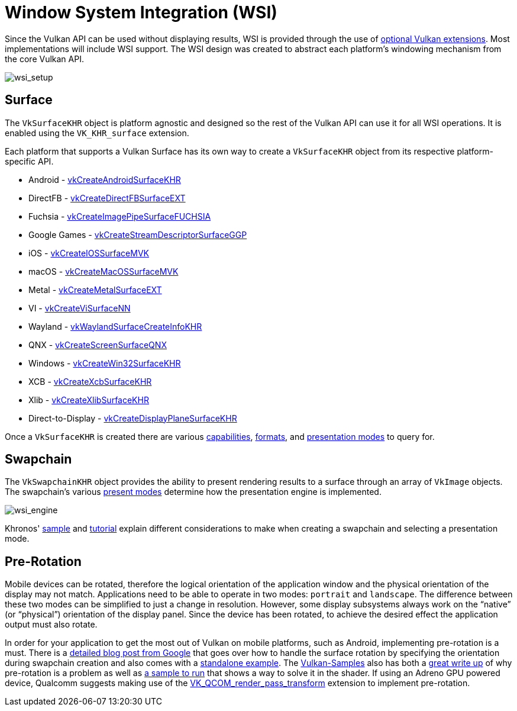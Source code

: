// Copyright 2019-2021 The Khronos Group, Inc.
// SPDX-License-Identifier: CC-BY-4.0

[[wsi]]
= Window System Integration (WSI)

Since the Vulkan API can be used without displaying results, WSI is provided through the use of link:https://www.khronos.org/registry/vulkan/specs/1.2-extensions/html/vkspec.html#wsi[optional Vulkan extensions]. Most implementations will include WSI support. The WSI design was created to abstract each platform's windowing mechanism from the core Vulkan API.

image::images/wsi_setup.png[wsi_setup]

== Surface

The `VkSurfaceKHR` object is platform agnostic and designed so the rest of the Vulkan API can use it for all WSI operations. It is enabled using the `VK_KHR_surface` extension.

Each platform that supports a Vulkan Surface has its own way to create a `VkSurfaceKHR` object from its respective platform-specific API.

  * Android - link:https://www.khronos.org/registry/vulkan/specs/1.2-extensions/html/vkspec.html#vkCreateAndroidSurfaceKHR[vkCreateAndroidSurfaceKHR]
  * DirectFB - link:https://www.khronos.org/registry/vulkan/specs/1.2-extensions/html/vkspec.html#vkCreateDirectFBSurfaceEXT[vkCreateDirectFBSurfaceEXT]
  * Fuchsia - link:https://www.khronos.org/registry/vulkan/specs/1.2-extensions/html/vkspec.html#vkCreateImagePipeSurfaceFUCHSIA[vkCreateImagePipeSurfaceFUCHSIA]
  * Google Games - link:https://www.khronos.org/registry/vulkan/specs/1.2-extensions/html/vkspec.html#vkCreateStreamDescriptorSurfaceGGP[vkCreateStreamDescriptorSurfaceGGP]
  * iOS - link:https://www.khronos.org/registry/vulkan/specs/1.2-extensions/html/vkspec.html#vkCreateIOSSurfaceMVK[vkCreateIOSSurfaceMVK]
  * macOS - link:https://www.khronos.org/registry/vulkan/specs/1.2-extensions/html/vkspec.html#vkCreateMacOSSurfaceMVK[vkCreateMacOSSurfaceMVK]
  * Metal - link:https://www.khronos.org/registry/vulkan/specs/1.2-extensions/html/vkspec.html#vkCreateMetalSurfaceEXT[vkCreateMetalSurfaceEXT]
  * VI - link:https://www.khronos.org/registry/vulkan/specs/1.2-extensions/html/vkspec.html#vkCreateViSurfaceNN[vkCreateViSurfaceNN]
  * Wayland - link:https://www.khronos.org/registry/vulkan/specs/1.2-extensions/html/vkspec.html#vkWaylandSurfaceCreateInfoKHR[vkWaylandSurfaceCreateInfoKHR]
  * QNX - link:https://www.khronos.org/registry/vulkan/specs/1.2-extensions/man/html/vkCreateScreenSurfaceQNX.html[vkCreateScreenSurfaceQNX]
  * Windows - link:https://www.khronos.org/registry/vulkan/specs/1.2-extensions/html/vkspec.html#vkCreateWin32SurfaceKHR[vkCreateWin32SurfaceKHR]
  * XCB - link:https://www.khronos.org/registry/vulkan/specs/1.2-extensions/html/vkspec.html#vkCreateXcbSurfaceKHR[vkCreateXcbSurfaceKHR]
  * Xlib - link:https://www.khronos.org/registry/vulkan/specs/1.2-extensions/html/vkspec.html#vkCreateXlibSurfaceKHR[vkCreateXlibSurfaceKHR]
  * Direct-to-Display - link:https://www.khronos.org/registry/vulkan/specs/1.2-extensions/html/vkspec.html#vkCreateDisplayPlaneSurfaceKHR[vkCreateDisplayPlaneSurfaceKHR]

Once a `VkSurfaceKHR` is created there are various link:https://www.khronos.org/registry/vulkan/specs/1.2-extensions/html/vkspec.html#vkGetPhysicalDeviceSurfaceCapabilitiesKHR[capabilities], link:https://www.khronos.org/registry/vulkan/specs/1.2-extensions/html/vkspec.html#vkGetPhysicalDeviceSurfaceFormatsKHR[formats], and link:https://www.khronos.org/registry/vulkan/specs/1.2-extensions/html/vkspec.html#vkGetPhysicalDeviceSurfacePresentModesKHR[presentation modes] to query for.

== Swapchain

The `VkSwapchainKHR` object provides the ability to present rendering results to a surface through an array of `VkImage` objects. The swapchain's various link:https://www.khronos.org/registry/vulkan/specs/1.2-extensions/html/vkspec.html#VkPresentModeKHR[present modes] determine how the presentation engine is implemented.

image::images/wsi_engine.png[wsi_engine]

Khronos' link:https://github.com/KhronosGroup/Vulkan-Samples/tree/master/samples/performance/swapchain_images[sample] and link:https://github.com/KhronosGroup/Vulkan-Samples/blob/master/samples/performance/swapchain_images/swapchain_images_tutorial.adoc[tutorial] explain different considerations to make when creating a swapchain and selecting a presentation mode.

== Pre-Rotation

Mobile devices can be rotated, therefore the logical orientation of the application window and the physical orientation of the display may not match. Applications need to be able to operate in two modes: `portrait` and `landscape`. The difference between these two modes can be simplified to just a change in resolution. However, some display subsystems always work on the "`native`" (or "`physical`") orientation of the display panel. Since the device has been rotated, to achieve the desired effect the application output must also rotate.

In order for your application to get the most out of Vulkan on mobile platforms, such as Android, implementing pre-rotation is a must. There is a link:https://android-developers.googleblog.com/2020/02/handling-device-orientation-efficiently.html?m=1[detailed blog post from Google] that goes over how to handle the surface rotation by specifying the orientation during swapchain creation and also comes with a link:https://github.com/google/vulkan-pre-rotation-demo[standalone example]. The link:https://github.com/KhronosGroup/Vulkan-Samples[Vulkan-Samples] also has both a link:https://github.com/KhronosGroup/Vulkan-Samples/blob/master/samples/performance/surface_rotation/surface_rotation_tutorial.adoc[great write up] of why pre-rotation is a problem as well as link:https://github.com/KhronosGroup/Vulkan-Samples/tree/master/samples/performance/surface_rotation[a sample to run] that shows a way to solve it in the shader. If using an Adreno GPU powered device, Qualcomm suggests making use of the link:https://www.khronos.org/registry/vulkan/specs/1.2-extensions/man/html/VK_QCOM_render_pass_transform.html[VK_QCOM_render_pass_transform] extension to implement pre-rotation.

